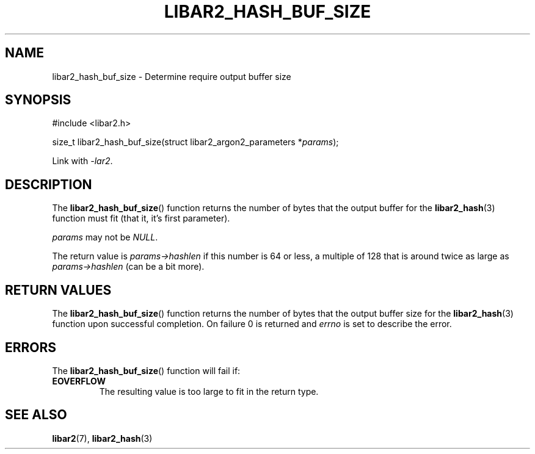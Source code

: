 .TH LIBAR2_HASH_BUF_SIZE 7 LIBAR2
.SH NAME
libar2_hash_buf_size - Determine require output buffer size

.SH SYNOPSIS
.nf
#include <libar2.h>

size_t libar2_hash_buf_size(struct libar2_argon2_parameters *\fIparams\fP);
.fi
.PP
Link with
.IR -lar2 .

.SH DESCRIPTION
The
.BR libar2_hash_buf_size ()
function returns the number of bytes that the
output buffer for the
.BR libar2_hash (3)
function must fit (that it, it's first parameter).
.PP
.I params
may not be
.IR NULL .
.PP
The return value is
.I params->hashlen
if this number is 64 or less, a multiple of 128
that is around twice as large as
.I params->hashlen
(can be a bit more).

.SH RETURN VALUES
The
.BR libar2_hash_buf_size ()
function returns the number of bytes that the
output buffer size for the
.BR libar2_hash (3)
function upon successful completion. On failure
0 is returned and
.I errno
is set to describe the error.

.SH ERRORS
The
.BR libar2_hash_buf_size ()
function will fail if:
.TP
.B EOVERFLOW
The resulting value is too large to fit
in the return type.

.SH SEE ALSO
.BR libar2 (7),
.BR libar2_hash (3)
